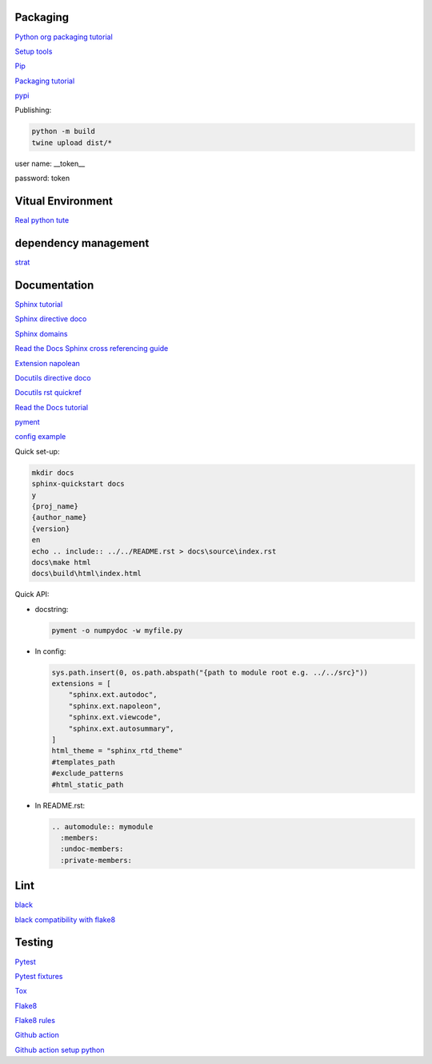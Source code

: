 Packaging
=========

`Python org packaging tutorial <https://packaging.python.org/en/latest/tutorials/packaging-projects/>`_

`Setup tools <https://setuptools.pypa.io/en/latest/userguide/quickstart.html>`_

`Pip <https://packaging.python.org/en/latest/tutorials/installing-packages>`_

`Packaging tutorial <https://python-packaging.readthedocs.io/en/latest/index.html>`_

`pypi <https://pypi.org/>`_

Publishing:

.. code-block:: console

    python -m build
    twine upload dist/*
    
user name: __token__

password: token

Vitual Environment
==================

`Real python tute <https://realpython.com/python-virtual-environments-a-primer/>`_

dependency management
===========================

`strat <https://blog.inedo.com/python-package-dependency-managament-demystified>`_

Documentation
=============

`Sphinx tutorial <https://www.sphinx-doc.org/en/master/tutorial/index.html>`_

`Sphinx directive doco <https://www.sphinx-doc.org/en/master/usage/restructuredtext/directives.html>`_

`Sphinx domains <https://www.sphinx-doc.org/en/master/usage/restructuredtext/domains.html>`_

`Read the Docs Sphinx cross referencing guide <https://docs.readthedocs.io/en/stable/guides/cross-referencing-with-sphinx.html>`_

`Extension napolean <https://www.sphinx-doc.org/en/master/usage/extensions/napoleon.html>`_

`Docutils directive doco <https://docutils.sourceforge.io/docs/ref/rst/directives.html>`_

`Docutils rst quickref <https://docutils.sourceforge.io/docs/user/rst/quickref.html>`_

`Read the Docs tutorial <https://docs.readthedocs.io/en/stable/tutorial/>`_

`pyment <https://github.com/dadadel/pyment>`_

`config example <https://github.com/0xdomyz/dwopt/blob/master/docs/source/conf.py>`_

Quick set-up:

.. code-block:: console

    mkdir docs
    sphinx-quickstart docs
    y
    {proj_name}
    {author_name}
    {version}
    en
    echo .. include:: ../../README.rst > docs\source\index.rst
    docs\make html
    docs\build\html\index.html

Quick API:

* docstring:

  .. code-block:: console

      pyment -o numpydoc -w myfile.py

* In config:

  .. code-block:: python
  
      sys.path.insert(0, os.path.abspath("{path to module root e.g. ../../src}"))
      extensions = [
          "sphinx.ext.autodoc",
          "sphinx.ext.napoleon",
          "sphinx.ext.viewcode",
          "sphinx.ext.autosummary",
      ]
      html_theme = "sphinx_rtd_theme"
      #templates_path
      #exclude_patterns
      #html_static_path

* In README.rst:

  .. code-block:: text

      .. automodule:: mymodule
        :members:
        :undoc-members:
        :private-members:

Lint
======

`black <https://black.readthedocs.io/en/stable/index.html>`_

`black compatibility with flake8 <https://black.readthedocs.io/en/stable/guides/using_black_with_other_tools.html?highlight=fake8flake%208#flake8>`_

Testing
=======

`Pytest <https://docs.pytest.org/en/7.0.x/>`_

`Pytest fixtures <https://docs.pytest.org/en/latest/how-to/fixtures.html>`_

`Tox <https://tox.wiki/en/latest/>`_

`Flake8 <https://flake8.pycqa.org/en/latest/index.html>`_

`Flake8 rules <https://www.flake8rules.com/>`_

`Github action <https://docs.github.com/en/actions/automating-builds-and-tests/building-and-testing-nodejs-or-python?langId=py>`_

`Github action setup python <https://github.com/actions/setup-python>`_
